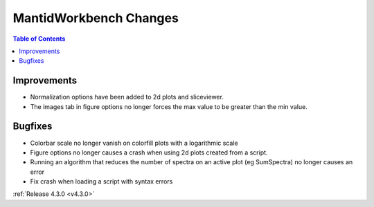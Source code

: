 =======================
MantidWorkbench Changes
=======================

.. contents:: Table of Contents
   :local:

Improvements
############

- Normalization options have been added to 2d plots and sliceviewer.
- The images tab in figure options no longer forces the max value to be greater than the min value.

Bugfixes
########

- Colorbar scale no longer vanish on colorfill plots with a logarithmic scale
- Figure options no longer causes a crash when using 2d plots created from a script.
- Running an algorithm that reduces the number of spectra on an active plot (eg SumSpectra) no longer causes an error
- Fix crash when loading a script with syntax errors

:ref:`Release 4.3.0 <v4.3.0>`
